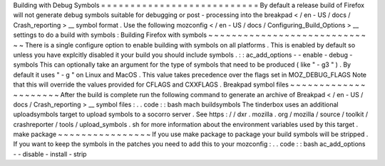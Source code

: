 Building
with
Debug
Symbols
=
=
=
=
=
=
=
=
=
=
=
=
=
=
=
=
=
=
=
=
=
=
=
=
=
=
=
By
default
a
release
build
of
Firefox
will
not
generate
debug
symbols
suitable
for
debugging
or
post
-
processing
into
the
breakpad
<
/
en
-
US
/
docs
/
Crash_reporting
>
__
symbol
format
.
Use
the
following
mozconfig
<
/
en
-
US
/
docs
/
Configuring_Build_Options
>
__
settings
to
do
a
build
with
symbols
:
Building
Firefox
with
symbols
~
~
~
~
~
~
~
~
~
~
~
~
~
~
~
~
~
~
~
~
~
~
~
~
~
~
~
~
~
There
is
a
single
configure
option
to
enable
building
with
symbols
on
all
platforms
.
This
is
enabled
by
default
so
unless
you
have
explcitly
disabled
it
your
build
you
should
include
symbols
.
:
:
ac_add_options
-
-
enable
-
debug
-
symbols
This
can
optionally
take
an
argument
for
the
type
of
symbols
that
need
to
be
produced
(
like
"
-
g3
"
)
.
By
default
it
uses
"
-
g
"
on
Linux
and
MacOS
.
This
value
takes
precedence
over
the
flags
set
in
MOZ_DEBUG_FLAGS
Note
that
this
will
override
the
values
provided
for
CFLAGS
and
CXXFLAGS
.
Breakpad
symbol
files
~
~
~
~
~
~
~
~
~
~
~
~
~
~
~
~
~
~
~
~
~
After
the
build
is
complete
run
the
following
command
to
generate
an
archive
of
Breakpad
<
/
en
-
US
/
docs
/
Crash_reporting
>
__
symbol
files
:
.
.
code
:
:
bash
mach
buildsymbols
The
tinderbox
uses
an
additional
uploadsymbols
target
to
upload
symbols
to
a
socorro
server
.
See
https
:
/
/
dxr
.
mozilla
.
org
/
mozilla
/
source
/
toolkit
/
crashreporter
/
tools
/
upload_symbols
.
sh
for
more
information
about
the
environment
variables
used
by
this
target
.
make
package
~
~
~
~
~
~
~
~
~
~
~
~
~
~
~
~
If
you
use
make
package
to
package
your
build
symbols
will
be
stripped
.
If
you
want
to
keep
the
symbols
in
the
patches
you
need
to
add
this
to
your
mozconfig
:
.
.
code
:
:
bash
ac_add_options
-
-
disable
-
install
-
strip
